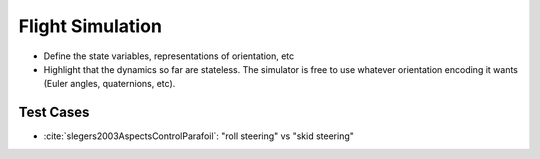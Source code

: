*****************
Flight Simulation
*****************

* Define the state variables, representations of orientation, etc

* Highlight that the dynamics so far are stateless. The simulator is free to
  use whatever orientation encoding it wants (Euler angles, quaternions, etc).


Test Cases
==========

* :cite:`slegers2003AspectsControlParafoil`: "roll steering" vs "skid
  steering"
